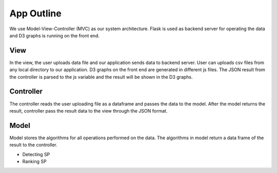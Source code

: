 App Outline
-------------
We use Model-View-Controller (MVC) as our system architecture. Flask is used as backend server for operating the data and D3 graphs is running on the front end.

View
##########
In the view, the user uploads data file and our application sends data to backend server. 
User can uploads csv files from any local directory to our application.
D3 graphs on the front end are generated in different js files.
The JSON result from the controller is parsed to the js variable and the result will be shown in the D3 graphs.

Controller
###########
The controller reads the user uploading file as a dataframe and passes the data to the model.
After the model returns the result, controller pass the result data to the view through the JSON format.

Model
###########
Model stores the algorithms for all operations performed on the data. 
The algorithms in model return a data frame of the result to the controller. 

- Detecting SP
- Ranking SP


.. image:: appstructure.png

